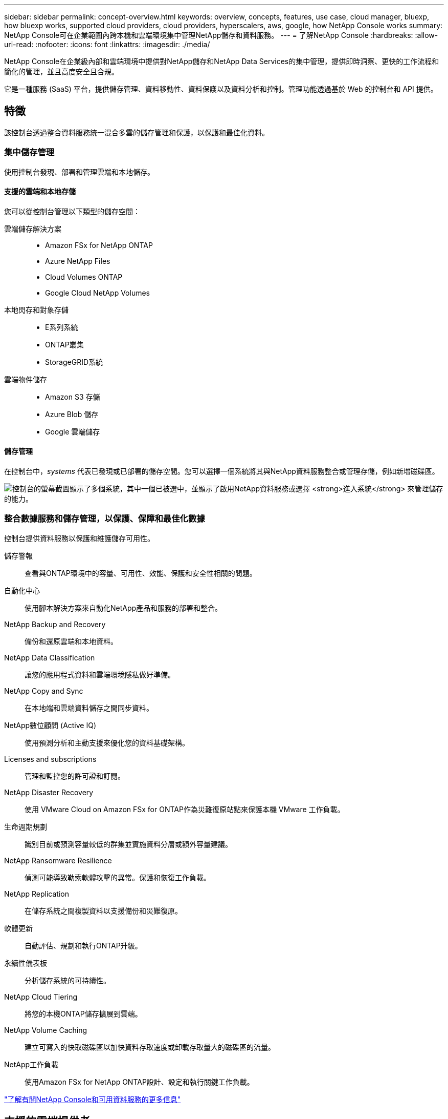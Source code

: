 ---
sidebar: sidebar 
permalink: concept-overview.html 
keywords: overview, concepts, features, use case, cloud manager, bluexp, how bluexp works, supported cloud providers, cloud providers, hyperscalers, aws, google, how NetApp Console works 
summary: NetApp Console可在企業範圍內跨本機和雲端環境集中管理NetApp儲存和資料服務。 
---
= 了解NetApp Console
:hardbreaks:
:allow-uri-read: 
:nofooter: 
:icons: font
:linkattrs: 
:imagesdir: ./media/


[role="lead"]
NetApp Console在企業級內部和雲端環境中提供對NetApp儲存和NetApp Data Services的集中管理，提供即時洞察、更快的工作流程和簡化的管理，並且高度安全且合規。

它是一種服務 (SaaS) 平台，提供儲存管理、資料移動性、資料保護以及資料分析和控制。管理功能透過基於 Web 的控制台和 API 提供。



== 特徵

該控制台透過整合資料服務統一混合多雲的儲存管理和保護，以保護和最佳化資料。



=== 集中儲存管理

使用控制台發現、部署和管理雲端和本地儲存。



==== 支援的雲端和本地存儲

您可以從控制台管理以下類型的儲存空間：

雲端儲存解決方案::
+
--
* Amazon FSx for NetApp ONTAP
* Azure NetApp Files
* Cloud Volumes ONTAP
* Google Cloud NetApp Volumes


--
本地閃存和對象存儲::
+
--
* E系列系統
* ONTAP叢集
* StorageGRID系統


--
雲端物件儲存::
+
--
* Amazon S3 存儲
* Azure Blob 儲存
* Google 雲端儲存


--




==== 儲存管理

在控制台中，_systems_ 代表已發現或已部署的儲存空間。您可以選擇一個系統將其與NetApp資料服務整合或管理存儲，例如新增磁碟區。

image:screenshot-canvas.png["控制台的螢幕截圖顯示了多個系統，其中一個已被選中，並顯示了啟用NetApp資料服務或選擇 *進入系統* 來管理儲存的能力。"]



=== 整合數據服務和儲存管理，以保護、保障和最佳化數據

控制台提供資料服務以保護和維護儲存可用性。

儲存警報:: 查看與ONTAP環境中的容量、可用性、效能、保護和安全性相關的問題。
自動化中心:: 使用腳本解決方案來自動化NetApp產品和服務的部署和整合。
NetApp Backup and Recovery:: 備份和還原雲端和本地資料。
NetApp Data Classification:: 讓您的應用程式資料和雲端環境隱私做好準備。
NetApp Copy and Sync:: 在本地端和雲端資料儲存之間同步資料。
NetApp數位顧問 (Active IQ):: 使用預測分析和主動支援來優化您的資料基礎架構。
Licenses and subscriptions:: 管理和監控您的許可證和訂閱。
NetApp Disaster Recovery:: 使用 VMware Cloud on Amazon FSx for ONTAP作為災難復原站點來保護本機 VMware 工作負載。
生命週期規劃:: 識別目前或預測容量較低的群集並實施資料分層或額外容量建議。
NetApp Ransomware Resilience:: 偵測可能導致勒索軟體攻擊的異常。保護和恢復工作負載。
NetApp Replication:: 在儲存系統之間複製資料以支援備份和災難復原。
軟體更新:: 自動評估、規劃和執行ONTAP升級。
永續性儀表板:: 分析儲存系統的可持續性。
NetApp Cloud Tiering:: 將您的本機ONTAP儲存擴展到雲端。
NetApp Volume Caching:: 建立可寫入的快取磁碟區以加快資料存取速度或卸載存取量大的磁碟區的流量。
NetApp工作負載:: 使用Amazon FSx for NetApp ONTAP設計、設定和執行關鍵工作負載。


https://www.netapp.com/bluexp/["了解有關NetApp Console和可用資料服務的更多信息"^]



== 支援的雲端提供者

此控制台可讓您管理雲端儲存並使用 Amazon Web Services、Microsoft Azure 和 Google Cloud 中的雲端服務。



== 成本

NetApp Console是免費的。如果您在雲端中部署控制台代理程式或使用在雲端中部署的受限模式，則會產生費用。某些NetApp資料服務會產生相關費用。https://bluexp.netapp.com/pricing["了解NetApp數據服務定價"^]



== NetApp Console的工作原理

NetApp Console是一個基於 Web 的控制台，透過 SaaS 層、資源和存取管理系統、管理儲存系統和啟用NetApp資料服務的控制台代理程式以及不同的部署模式提供，以滿足您的業務需求。



=== 軟體即服務

您可以透過 https://console.netapp.com["網路為基礎的介面"^]和 API。這種 SaaS 體驗使您能夠在最新功能發佈時自動存取它們。



=== 身分和存取管理 (IAM)

控制台為資源和存取管理提供身分和存取管理 (IAM)。此 IAM 模型提供資源和權限的細粒度管理：

* 頂級組織使您能夠管理各個專案之間的存取權限
* _資料夾_ 使您可以將相關項目分組在一起
* 資源管理可讓您將資源與一個或多個資料夾或項目關聯
* 存取管理可讓您為組織層次結構中不同層級的成員指派角色
* link:concept-identity-and-access-management.html["了解有關NetApp Console中的 IAM 的更多信息"]




=== 控制台代理

一些附加功能和資料服務需要控制台代理。它使您能夠管理本地和雲端環境中的資源和流程。您需要它來管理一些系統（例如， Cloud Volumes ONTAP）並使用一些NetApp資料服務。

link:concept-agents.html["了解有關控制台代理的更多信息"] 。



=== 部署模式

NetApp為NetApp Console提供了兩種部署模式：_標準模式_使用軟體即服務 (SaaS) 層實現全部功能，而_受限模式_限制出站連線。

NetApp持續為不需要出站連線的站點提供BlueXP 。  BlueXP僅在私人模式下可用。link:task-quick-start-private-mode.html["了解沒有網路連線的站點的BlueXP （私人模式）。"]

link:concept-modes.html["了解有關部署模式的更多信息"] 。



== SOC 2 類型 2 認證

一家獨立的註冊會計師事務所和服務審計師審查了控制台，並確認其根據適用的信託服務標準實現了 SOC 2 類型 2 報告。

https://www.netapp.com/company/trust-center/compliance/soc-2/["查看 NetApp 的 SOC 2 報告"^]
